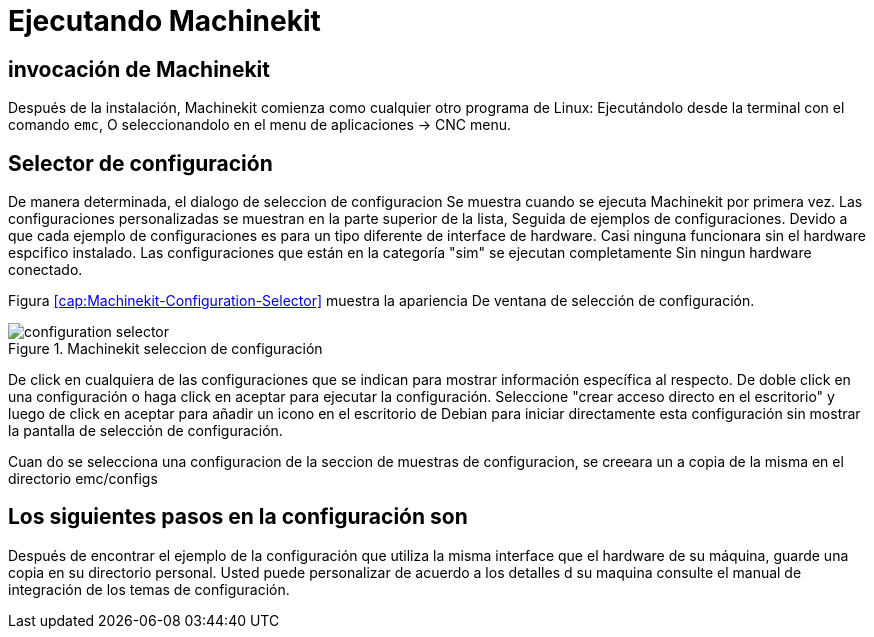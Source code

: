 = Ejecutando Machinekit

[[cha:running-emc]] (((Ejecutando Machinekit)))

== invocación de Machinekit

Después de la instalación, Machinekit comienza como cualquier otro programa de Linux:
Ejecutándolo desde la terminal con el comando `emc`,
O seleccionandolo en el menu de aplicaciones -> CNC menu.

== Selector de configuración

De manera determinada, el dialogo de seleccion de configuracion
Se muestra cuando se ejecuta Machinekit por primera vez.
Las configuraciones personalizadas se muestran en la parte superior de la lista,
Seguida de ejemplos de configuraciones.
Devido a que cada ejemplo de configuraciones es para un tipo diferente de interface de hardware.
Casi ninguna funcionara sin el hardware espcifico instalado.
Las configuraciones que están en la categoría  "sim" se ejecutan completamente
Sin ningun hardware conectado.

Figura <<cap:Machinekit-Configuration-Selector>> muestra la apariencia
De ventana de selección de configuración.

.Machinekit seleccion de configuración[[cap:Machinekit-Configuration-Selector]]

image::images/configuration-selector.png[]

De click en cualquiera de las configuraciones que se indican
para mostrar información específica al respecto.
De doble click en una configuración o haga click en aceptar
para ejecutar la configuración.
Seleccione "crear acceso directo en el escritorio" y luego de click en aceptar
para añadir un icono en el escritorio de Debian
para iniciar directamente esta configuración
sin mostrar la pantalla de selección de configuración.

Cuan do se selecciona una configuracion de la seccion de muestras de configuracion,
se creeara un a copia de la misma en el directorio
emc/configs

== Los siguientes pasos en la configuración son

Después de encontrar el ejemplo de la configuración que utiliza
la misma interface que el hardware de su máquina,
guarde una copia en su directorio personal.
Usted puede personalizar de acuerdo a los detalles d su maquina
consulte el manual de integración  de los temas de configuración.

// vim: set syntax=asciidoc:
